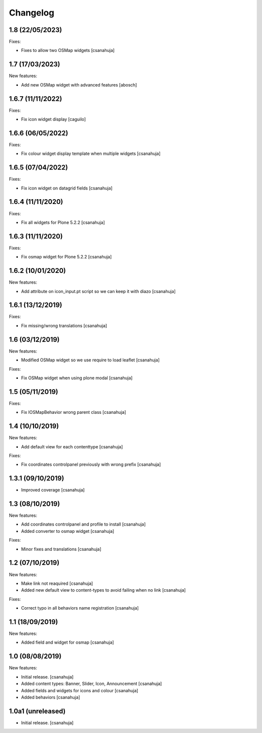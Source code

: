 Changelog
=========


1.8 (22/05/2023)
------------------

Fixes:

- Fixes to allow two OSMap widgets
  [csanahuja]


1.7 (17/03/2023)
------------------

New features:

- Add new OSMap widget with advanced features
  [abosch]


1.6.7 (11/11/2022)
------------------

Fixes:

- Fix icon widget display
  [caguilo]


1.6.6 (06/05/2022)
------------------

Fixes:

- Fix colour widget display template when multiple widgets
  [csanahuja]


1.6.5 (07/04/2022)
------------------

Fixes:

- Fix icon widget on datagrid fields
  [csanahuja]


1.6.4 (11/11/2020)
------------------

Fixes:

- Fix all widgets for Plone 5.2.2
  [csanahuja]

1.6.3 (11/11/2020)
------------------

Fixes:

- Fix osmap widget for Plone 5.2.2
  [csanahuja]

1.6.2 (10/01/2020)
------------------

New features:

- Add attribute on icon_input.pt script so we can keep it with diazo
  [csanahuja]

1.6.1 (13/12/2019)
------------------

Fixes:

- Fix missing/wrong translations
  [csanahuja]

1.6 (03/12/2019)
------------------

New features:

- Modified OSMap widget so we use require to load leaflet
  [csanahuja]

Fixes:

- Fix OSMap widget when using plone modal
  [csanahuja]

1.5 (05/11/2019)
------------------

Fixes:

- Fix IOSMapBehavior wrong parent class
  [csanahuja]

1.4 (10/10/2019)
------------------

New features:

- Add default view for each contenttype
  [csanahuja]

Fixes:

- Fix coordinates controlpanel previously with wrong prefix
  [csanahuja]

1.3.1 (09/10/2019)
------------------

- Improved coverage
  [csanahuja]

1.3 (08/10/2019)
------------------

New features:

- Add coordinates controlpanel and profile to install
  [csanahuja]
- Added converter to osmap widget
  [csanahuja]

Fixes:

- Minor fixes and translations
  [csanahuja]

1.2 (07/10/2019)
------------------

New features:

- Make link not reaquired
  [csanahuja]
- Added new default view to content-types to avoid failing when no link
  [csanahuja]

Fixes:

- Correct typo in all behaviors name registration
  [csanahuja]


1.1 (18/09/2019)
------------------

New features:

- Added field and widget for osmap
  [csanahuja]

1.0 (08/08/2019)
------------------

New features:

- Initial release.
  [csanahuja]
- Added content types: Banner, Slider, Icon, Announcement
  [csanahuja]
- Added fields and widgets for icons and colour
  [csanahuja]
- Added behaviors
  [csanahuja]
 

1.0a1 (unreleased)
------------------

- Initial release.
  [csanahuja]
